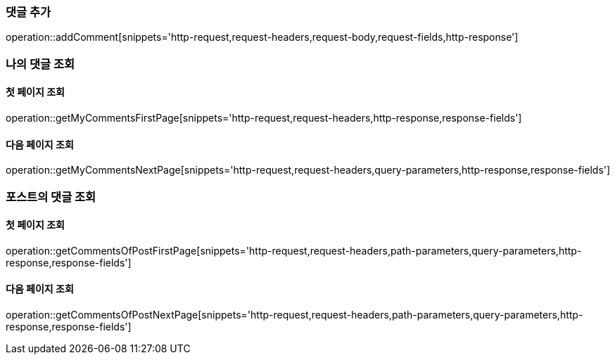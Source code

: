[[add-comment]]
=== 댓글 추가
operation::addComment[snippets='http-request,request-headers,request-body,request-fields,http-response']

=== 나의 댓글 조회

==== 첫 페이지 조회
operation::getMyCommentsFirstPage[snippets='http-request,request-headers,http-response,response-fields']

==== 다음 페이지 조회
operation::getMyCommentsNextPage[snippets='http-request,request-headers,query-parameters,http-response,response-fields']

=== 포스트의 댓글 조회

==== 첫 페이지 조회
operation::getCommentsOfPostFirstPage[snippets='http-request,request-headers,path-parameters,query-parameters,http-response,response-fields']

==== 다음 페이지 조회
operation::getCommentsOfPostNextPage[snippets='http-request,request-headers,path-parameters,query-parameters,http-response,response-fields']